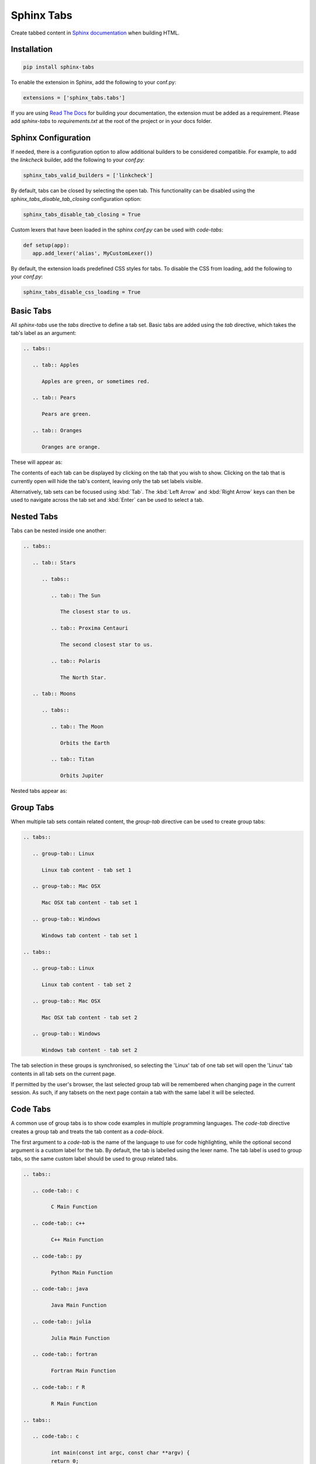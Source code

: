 Sphinx Tabs
***********

Create tabbed content in `Sphinx documentation <http://www.sphinx-doc.org>`_ when building HTML.

Installation
============

.. code-block:: bash

   pip install sphinx-tabs

To enable the extension in Sphinx, add the following to your conf.py:

.. code-block:: python

   extensions = ['sphinx_tabs.tabs']

If you are using `Read The Docs <https://readthedocs.org/>`_ for building your documentation, the extension must be added as a requirement. Please add `sphinx-tabs` to `requirements.txt` at the root of the project or in your docs folder.

Sphinx Configuration
====================

If needed, there is a configuration option to allow additional builders to be considered compatible. For example, to add the `linkcheck` builder, add the following to your `conf.py`:

.. code-block:: python

   sphinx_tabs_valid_builders = ['linkcheck']


By default, tabs can be closed by selecting the open tab. This functionality can be disabled using the `sphinx_tabs_disable_tab_closing` configuration option:

.. code-block:: python

   sphinx_tabs_disable_tab_closing = True


Custom lexers that have been loaded in the sphinx `conf.py` can be used with `code-tabs`:

.. code-block:: python

   def setup(app):
      app.add_lexer('alias', MyCustomLexer())

By default, the extension loads predefined CSS styles for tabs. To disable the CSS from loading, add the following to your `conf.py`:

.. code-block:: python

   sphinx_tabs_disable_css_loading = True


Basic Tabs
===========

All `sphinx-tabs` use the `tabs` directive to define a tab set. Basic tabs are added using the `tab` directive, which takes the tab's label as an argument:

.. code-block:: RST

   .. tabs::

      .. tab:: Apples

         Apples are green, or sometimes red.

      .. tab:: Pears

         Pears are green.

      .. tab:: Oranges

         Oranges are orange.

These will appear as:

.. tabs::

   .. tab:: Apples

      Apples are green, or sometimes red.

   .. tab:: Pears

      Pears are green.

   .. tab:: Oranges

      Oranges are orange.


The contents of each tab can be displayed by clicking on the tab that you wish to show. Clicking on the tab that is currently open will hide the tab's content, leaving only the tab set labels visible.

Alternatively, tab sets can be focused using :kbd:`Tab`. The :kbd:`Left Arrow` and :kbd:`Right Arrow` keys can then be used to navigate across the tab set and :kbd:`Enter` can be used to select a tab.

Nested Tabs
===========

Tabs can be nested inside one another:

.. code-block:: RST

   .. tabs::

      .. tab:: Stars

         .. tabs::

            .. tab:: The Sun

               The closest star to us.

            .. tab:: Proxima Centauri

               The second closest star to us.

            .. tab:: Polaris

               The North Star.

      .. tab:: Moons

         .. tabs::

            .. tab:: The Moon

               Orbits the Earth

            .. tab:: Titan

               Orbits Jupiter


Nested tabs appear as:

.. tabs::

   .. tab:: Stars

      .. tabs::

         .. tab:: The Sun

            The closest star to us.

         .. tab:: Proxima Centauri

            The second closest star to us.

         .. tab:: Polaris

            The North Star.

   .. tab:: Moons

      .. tabs::

         .. tab:: The Moon

            Orbits the Earth

         .. tab:: Titan

            Orbits Jupiter

Group Tabs
==========

When multiple tab sets contain related content, the `group-tab` directive can be used to create group tabs:

.. code-block:: RST

   .. tabs::

      .. group-tab:: Linux

         Linux tab content - tab set 1

      .. group-tab:: Mac OSX

         Mac OSX tab content - tab set 1

      .. group-tab:: Windows

         Windows tab content - tab set 1

   .. tabs::

      .. group-tab:: Linux

         Linux tab content - tab set 2

      .. group-tab:: Mac OSX

         Mac OSX tab content - tab set 2

      .. group-tab:: Windows

         Windows tab content - tab set 2


.. tabs::

   .. group-tab:: Linux

      Linux tab content - tab set 1

   .. group-tab:: Mac OSX

      Mac OSX tab content - tab set 1

   .. group-tab:: Windows

      Windows tab content - tab set 1

.. tabs::

   .. group-tab:: Linux

      Linux tab content - tab set 2

   .. group-tab:: Mac OSX

      Mac OSX tab content - tab set 2

   .. group-tab:: Windows

      Windows tab content - tab set 2


The tab selection in these groups is synchronised, so selecting the 'Linux' tab of one tab set will open the 'Linux' tab contents in all tab sets on the current page.

If permitted by the user's browser, the last selected group tab will be remembered when changing page in the current session. As such, if any tabsets on the next page contain a tab with the same label it will be selected.

Code Tabs
=========

A common use of group tabs is to show code examples in multiple programming languages. The `code-tab` directive creates a group tab and treats the tab content as a `code-block`.

The first argument to a `code-tab` is the name of the language to use for code highlighting, while the optional second argument is a custom label for the tab. By default, the tab is labelled using the lexer name. The tab label is used to group tabs, so the same custom label should be used to group related tabs.

.. code-block:: RST

   .. tabs::

      .. code-tab:: c

            C Main Function

      .. code-tab:: c++

            C++ Main Function

      .. code-tab:: py

            Python Main Function

      .. code-tab:: java

            Java Main Function

      .. code-tab:: julia

            Julia Main Function

      .. code-tab:: fortran

            Fortran Main Function

      .. code-tab:: r R

            R Main Function

   .. tabs::

      .. code-tab:: c

            int main(const int argc, const char **argv) {
            return 0;
            }

      .. code-tab:: c++

            int main(const int argc, const char **argv) {
            return 0;
            }

      .. code-tab:: py

            def main():
               return

      .. code-tab:: java

            class Main {
               public static void main(String[] args) {
               }
            }

      .. code-tab:: julia

            function main()
            end

      .. code-tab:: fortran

            PROGRAM main
            END PROGRAM main

      .. code-tab:: r R

            main <- function() {
               return(0)
            }


.. tabs::

   .. code-tab:: c

         C Main Function

   .. code-tab:: c++

         C++ Main Function

   .. code-tab:: py

         Python Main Function

   .. code-tab:: java

         Java Main Function

   .. code-tab:: julia

         Julia Main Function

   .. code-tab:: fortran

         Fortran Main Function

   .. code-tab:: r R

         R Main Function

.. tabs::

   .. code-tab:: c

         int main(const int argc, const char **argv) {
         return 0;
         }

   .. code-tab:: c++

         int main(const int argc, const char **argv) {
         return 0;
         }

   .. code-tab:: py

         def main():
            return

   .. code-tab:: java

         class Main {
            public static void main(String[] args) {
            }
         }

   .. code-tab:: julia

         function main()
         end

   .. code-tab:: fortran

         PROGRAM main
         END PROGRAM main

   .. code-tab:: r R

         main <- function() {
            return(0)
         }

Code tabs support highlighting using `custom syntax highlighters <https://pygments.org/docs/lexerdevelopment/>`_ that have been loaded in the sphinx configuration. To use custom lexers, pass the lexers alias as the first argument of `code-tab`.
